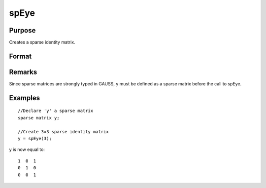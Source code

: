 
spEye
==============================================

Purpose
----------------
Creates a sparse identity matrix.

Format
----------------
.. function:: spEye(n)

    :param n: order of identity matrix.
    :type n: scalar

    :returns: y (*n x n sparse identity matrix*) .

Remarks
-------

Since sparse matrices are strongly typed in GAUSS, y must be defined as
a sparse matrix before the call to spEye.


Examples
----------------

::

    //Declare 'y' a sparse matrix
    sparse matrix y;
    
    //Create 3x3 sparse identity matrix
    y = spEye(3);

y is now equal to:

::

    1  0  1
    0  1  0
    0  0  1

.. seealso:: Functions :func:`spCreate`, :func:`spOnes`, :func:`denseToSp`

